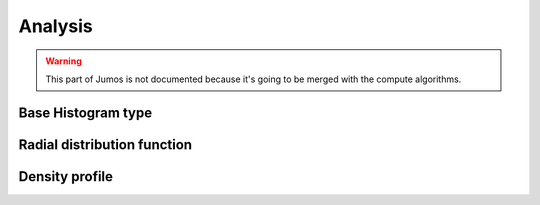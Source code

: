 Analysis
========

.. warning::
    This part of Jumos is not documented because it's going to be merged with
    the compute algorithms.

Base Histogram type
-------------------

Radial distribution function
----------------------------

Density profile
---------------
